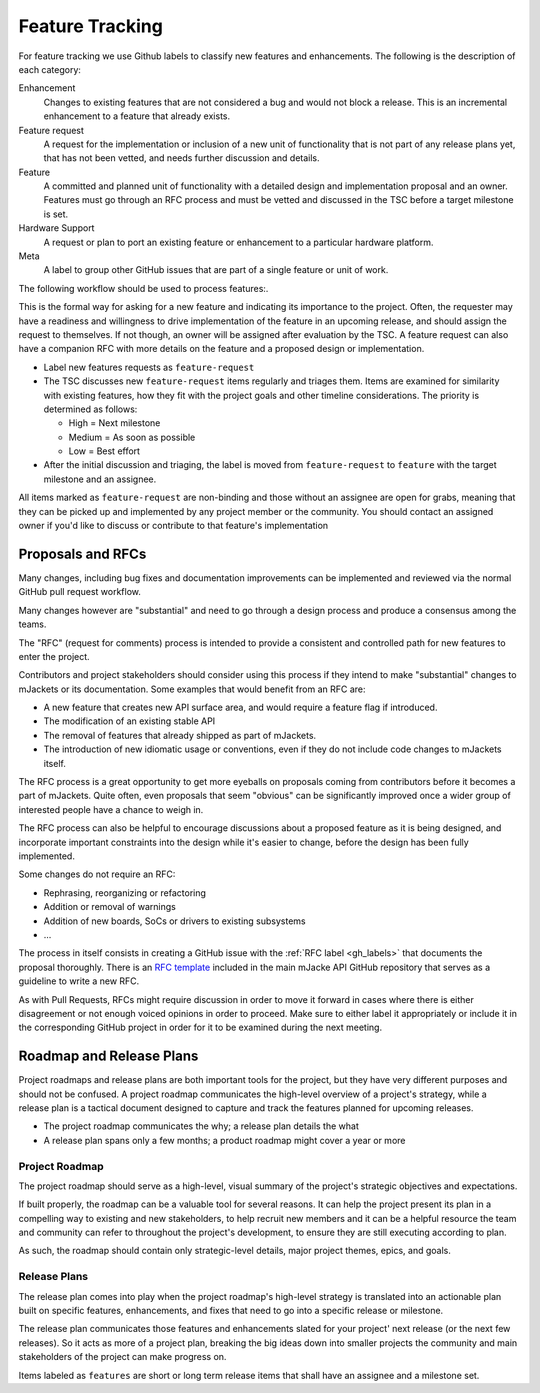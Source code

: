 .. _feature-tracking:

Feature Tracking
#################

For feature tracking we use Github labels to classify new features and
enhancements. The following is the description of each category:

Enhancement
  Changes to existing features that are not considered a bug and would not
  block a release. This is an incremental enhancement to a feature that already
  exists.

Feature request
  A request for the implementation or inclusion of a new unit of functionality
  that is not part of any release plans yet, that has not been vetted, and needs
  further discussion and details.

Feature
  A committed and planned unit of functionality with a detailed design and
  implementation proposal and an owner. Features must go through an RFC process
  and must be vetted and discussed in the TSC before a target milestone is set.

Hardware Support
  A request or plan to port an existing feature or enhancement to a particular
  hardware platform.

Meta
  A label to group other GitHub issues that are part of a single feature or unit
  of work.

The following workflow should be used to process features:.

This is the formal way for asking for a new feature and indicating its
importance to the project.  Often, the requester may have a readiness and
willingness to drive implementation of the feature in an upcoming release, and
should assign the request to themselves.
If not though, an owner will be assigned after evaluation by the TSC.
A feature request can also have a companion RFC with more details on the feature
and a proposed design or implementation.

- Label new features requests as ``feature-request``
- The TSC discusses new ``feature-request`` items regularly and triages them.
  Items are examined for similarity with existing features, how they fit with
  the project goals and other timeline considerations. The priority is
  determined as follows:

  - High = Next milestone
  - Medium = As soon as possible
  - Low = Best effort

- After the initial discussion and triaging, the label is moved from
  ``feature-request`` to ``feature`` with the target milestone and an assignee.

All items marked as ``feature-request`` are non-binding and those without an
assignee are open for grabs, meaning that they can be picked up and implemented
by any project member or the community. You should contact an assigned owner if
you'd like to discuss or contribute to that feature's implementation


.. _rfcs:

Proposals and RFCs
*******************

Many changes, including bug fixes and documentation improvements can be
implemented and reviewed via the normal GitHub pull request workflow.

Many changes however are "substantial" and need to go through a
design process and produce a consensus among the teams.

The "RFC" (request for comments) process is intended to provide a consistent and
controlled path for new features to enter the project.

Contributors and project stakeholders should consider using this process if
they intend to make "substantial" changes to mJackets or its documentation. Some
examples that would benefit from an RFC are:

- A new feature that creates new API surface area, and would require a feature
  flag if introduced.
- The modification of an existing stable API
- The removal of features that already shipped as part of mJackets.
- The introduction of new idiomatic usage or conventions, even if they do not
  include code changes to mJackets itself.

The RFC process is a great opportunity to get more eyeballs on proposals coming
from contributors before it becomes a part of mJackets. Quite often, even
proposals that seem "obvious" can be significantly improved once a wider group
of interested people have a chance to weigh in.

The RFC process can also be helpful to encourage discussions about a proposed
feature as it is being designed, and incorporate important constraints into the
design while it's easier to change, before the design has been fully
implemented.

Some changes do not require an RFC:

- Rephrasing, reorganizing or refactoring
- Addition or removal of warnings
- Addition of new boards, SoCs or drivers to existing subsystems
- ...

The process in itself consists in creating a GitHub issue with the :ref:`RFC
label <gh_labels>` that documents the proposal thoroughly. There is an `RFC
template`_ included in the main mJacke API GitHub repository that serves as a
guideline to write a new RFC.

As with Pull Requests, RFCs might require discussion in order to move it forward 
in cases where there is either disagreement or not enough voiced opinions in 
order to proceed. Make sure to either label it appropriately or include it in 
the corresponding GitHub project in order for it to be examined during the next 
meeting.

Roadmap and Release Plans
*************************

Project roadmaps and release plans are both important tools for the project, but
they have very different purposes and should not be confused. A project roadmap
communicates the high-level overview of a project's strategy, while a release
plan is a tactical document designed to capture and track the features planned
for upcoming releases.

- The project roadmap communicates the why; a release plan details the what
- A release plan spans only a few months; a product roadmap might cover a year
  or more


Project Roadmap
================

The project roadmap should serve as a high-level, visual summary of the
project's strategic objectives and expectations.

If built properly, the roadmap can be a valuable tool for several reasons. It
can help the project present its plan in a compelling way to existing and new
stakeholders, to help recruit new members and it can be a helpful resource the
team and community can refer to throughout the project's development, to ensure
they are still executing according to plan.

As such, the roadmap should contain only strategic-level details, major project
themes, epics, and goals.


Release Plans
==============

The release plan comes into play when the project roadmap's high-level strategy
is translated into an actionable plan built on specific features, enhancements,
and fixes that need to go into a specific release or milestone.

The release plan communicates those features and enhancements slated for your
project' next release (or the next few releases). So it acts as more of a
project plan, breaking the big ideas down into smaller projects the community
and main stakeholders of the project can make progress on.

Items labeled as ``features`` are short or long term release items that shall
have an assignee and a milestone set.

.. _`RFC template`: https://github.com/zephyrproject-rtos/zephyr/blob/master/.github/ISSUE_TEMPLATE/rfc---proposal.md